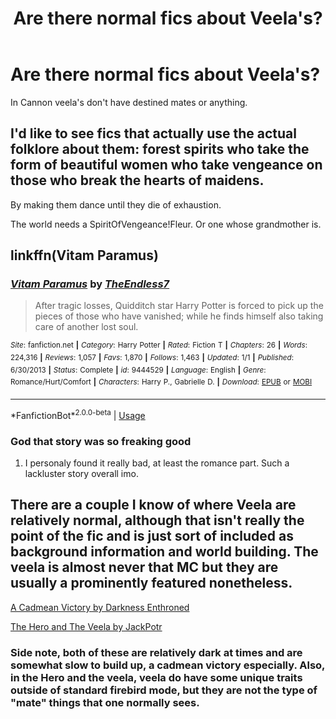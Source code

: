 #+TITLE: Are there normal fics about Veela's?

* Are there normal fics about Veela's?
:PROPERTIES:
:Author: Jakyland
:Score: 9
:DateUnix: 1526206911.0
:DateShort: 2018-May-13
:END:
In Cannon veela's don't have destined mates or anything.


** I'd like to see fics that actually use the actual folklore about them: forest spirits who take the form of beautiful women who take vengeance on those who break the hearts of maidens.

By making them dance until they die of exhaustion.

The world needs a SpiritOfVengeance!Fleur. Or one whose grandmother is.
:PROPERTIES:
:Author: ConsiderableHat
:Score: 18
:DateUnix: 1526219753.0
:DateShort: 2018-May-13
:END:


** linkffn(Vitam Paramus)
:PROPERTIES:
:Author: nauze18
:Score: 1
:DateUnix: 1526263384.0
:DateShort: 2018-May-14
:END:

*** [[https://www.fanfiction.net/s/9444529/1/][*/Vitam Paramus/*]] by [[https://www.fanfiction.net/u/2638737/TheEndless7][/TheEndless7/]]

#+begin_quote
  After tragic losses, Quidditch star Harry Potter is forced to pick up the pieces of those who have vanished; while he finds himself also taking care of another lost soul.
#+end_quote

^{/Site/:} ^{fanfiction.net} ^{*|*} ^{/Category/:} ^{Harry} ^{Potter} ^{*|*} ^{/Rated/:} ^{Fiction} ^{T} ^{*|*} ^{/Chapters/:} ^{26} ^{*|*} ^{/Words/:} ^{224,316} ^{*|*} ^{/Reviews/:} ^{1,057} ^{*|*} ^{/Favs/:} ^{1,870} ^{*|*} ^{/Follows/:} ^{1,463} ^{*|*} ^{/Updated/:} ^{1/1} ^{*|*} ^{/Published/:} ^{6/30/2013} ^{*|*} ^{/Status/:} ^{Complete} ^{*|*} ^{/id/:} ^{9444529} ^{*|*} ^{/Language/:} ^{English} ^{*|*} ^{/Genre/:} ^{Romance/Hurt/Comfort} ^{*|*} ^{/Characters/:} ^{Harry} ^{P.,} ^{Gabrielle} ^{D.} ^{*|*} ^{/Download/:} ^{[[http://www.ff2ebook.com/old/ffn-bot/index.php?id=9444529&source=ff&filetype=epub][EPUB]]} ^{or} ^{[[http://www.ff2ebook.com/old/ffn-bot/index.php?id=9444529&source=ff&filetype=mobi][MOBI]]}

--------------

*FanfictionBot*^{2.0.0-beta} | [[https://github.com/tusing/reddit-ffn-bot/wiki/Usage][Usage]]
:PROPERTIES:
:Author: FanfictionBot
:Score: 1
:DateUnix: 1526263388.0
:DateShort: 2018-May-14
:END:


*** God that story was so freaking good
:PROPERTIES:
:Author: Nebkreb
:Score: 1
:DateUnix: 1526502813.0
:DateShort: 2018-May-17
:END:

**** I personaly found it really bad, at least the romance part. Such a lackluster story overall imo.
:PROPERTIES:
:Author: nauze18
:Score: 1
:DateUnix: 1526506753.0
:DateShort: 2018-May-17
:END:


** There are a couple I know of where Veela are relatively normal, although that isn't really the point of the fic and is just sort of included as background information and world building. The veela is almost never that MC but they are usually a prominently featured nonetheless.

[[https://m.fanfiction.net/s/11446957/1/][A Cadmean Victory by Darkness Enthroned]]

[[https://m.fanfiction.net/s/8358170/1/The-Hero-and-the-Veela][The Hero and The Veela by JackPotr]]
:PROPERTIES:
:Score: 0
:DateUnix: 1526216275.0
:DateShort: 2018-May-13
:END:

*** Side note, both of these are relatively dark at times and are somewhat slow to build up, a cadmean victory especially. Also, in the Hero and the veela, veela do have some unique traits outside of standard firebird mode, but they are not the type of "mate" things that one normally sees.
:PROPERTIES:
:Score: 3
:DateUnix: 1526216430.0
:DateShort: 2018-May-13
:END:
